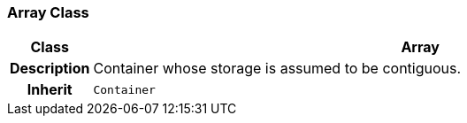 === Array Class

[cols="^1,3,5"]
|===
h|*Class*
2+^h|*Array*

h|*Description*
2+a|Container whose storage is assumed to be contiguous.

h|*Inherit*
2+|`Container`

|===
